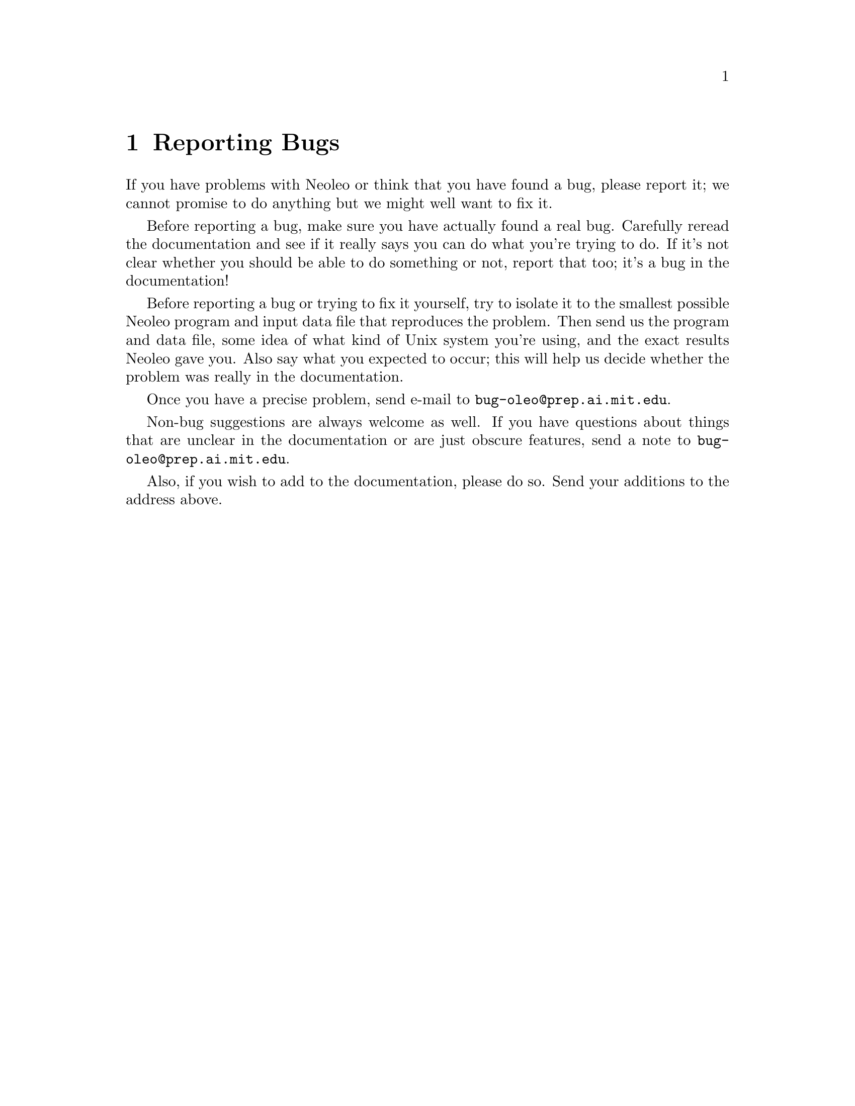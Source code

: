 @chapter Reporting Bugs



   If you have problems with Neoleo or think that you have found a bug,
please report it; we cannot promise to do anything but we
might well want to fix it.

   Before reporting a bug, make sure you have actually found a real bug. 
Carefully reread the documentation and see if it really says you can do what
you're trying to do.  If it's not clear whether you should be able to do
something or not, report that too; it's a bug in the documentation!

   Before reporting a bug or trying to fix it yourself, try to isolate it to
the smallest possible Neoleo program and input data file that reproduces the
problem.  Then send us the program and data file, some idea of what kind of
Unix system you're using, and the exact results Neoleo gave you.  Also say
what you expected to occur; this will help us decide whether the problem was
really in the documentation.

   Once you have a precise problem, send e-mail to 
@file{bug-oleo@@prep.ai.mit.edu}. 

   Non-bug suggestions are always welcome as well.  If you have questions
about things that are unclear in the documentation or are just obscure
features, send a note to @file{bug-oleo@@prep.ai.mit.edu}.

Also, if you wish to add to the documentation, please do so.  Send your
additions to the address above.
